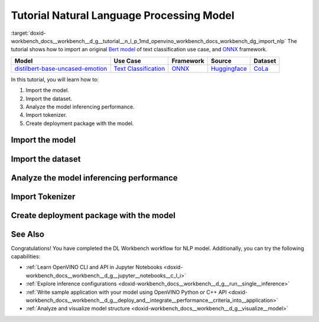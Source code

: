.. index:: pair: page; Tutorial Natural Language Processing Model
.. _doxid-workbench_docs__workbench__d_g__tutorial__n_l_p:


Tutorial Natural Language Processing Model
==========================================

:target:`doxid-workbench_docs__workbench__d_g__tutorial__n_l_p_1md_openvino_workbench_docs_workbench_dg_import_nlp` The tutorial shows how to import an original `Bert model <https://huggingface.co/bhadresh-savani/distilbert-base-uncased-emotion>`__ of text classification use case, and `ONNX <https://onnx.ai>`__ framework.

.. list-table::
    :header-rows: 1

    * - Model
      - Use Case
      - Framework
      - Source
      - Dataset
    * - `distilbert-base-uncased-emotion <https://huggingface.co/bhadresh-savani/distilbert-base-uncased-emotion>`__
      - `Text Classification <https://huggingface.co/tasks/text-classification>`__
      - `ONNX <https://onnx.ai/>`__
      - `Huggingface <https://huggingface.co/bhadresh-savani/distilbert-base-uncased-emotion>`__
      - `CoLa <https://nyu-mll.github.io/CoLA/>`__

In this tutorial, you will learn how to:

#. Import the model.

#. Import the dataset.

#. Analyze the model inferencing performance.

#. Import tokenizer.

#. Create deployment package with the model.

Import the model
~~~~~~~~~~~~~~~~

.. dropdown:: Import NLP model
   :open:

   On the **Create Project** page click **Import Model**. Select Original Model tab, and specify NLP domain and ONNX framework.

   Select and upload .onnx model file and click Import:

   .. image:: _static/images/import_model_nlp.png

   To work with OpenVINO tools, you need to obtain a model in Intermediate Representation (IR) format. IR is the OpenVINO format of pre-trained model representation with two files:

   * XML file describing the network topology
   * BIN file containing weights and biases

   On the fourth step, you need to configure model inputs.

   Layout describes the value of each dimension of input tensors. To configure model layout, set NC layout. N is the size of a batch showing how many text samples the model processes at a time. C is the maximum length of text (in tokens) that our model can process.

   Specify 1 batch and 128 channels (tokens) for each input. Click Validate and Import:

   .. image:: _static/images/inputs.png

   When the model is successfully imported, you will see it on the Create Project page. Click on the model to select it and proceed to the Next Step.

   **Select Environment**

   On the Select Environment page you can choose a hardware accelerator on which the model will be executed. We will analyze our model on a CPU since we have only this device available. Proceed to the Next Step.

Import the dataset
~~~~~~~~~~~~~~~~~~

.. dropdown:: Upload Text Dataset
   :open:

   Import Dataset
   Validation of the model is always performed against specific data combined into datasets. You will need to obtain the data to work with the model. The data depends on the task for which the model has been trained.

   On the Select Validation Dataset page, click Import Text Dataset.

   .. image:: _static/images/import_text_dataset.png

   Download an example CoLa dataset from **Dataset Info** tip and upload it to the DL Workbench.

   .. image:: _static/images/download_cola.png

   Upload the dataset file.

   .. image:: _static/images/dataset.png

   The dataset has a UTF-8 encoding and Comma as separator. In the Raw Dataset Preview you can see that our dataset Has Header. The dataset will be used for the Text Classification task type and contains the text in the Column 1, labels in the Column 2.

   Make sure the dataset is displayed correctly in the Formatted Dataset Preview and click **Import**.

Analyze the model inferencing performance
~~~~~~~~~~~~~~~~~~~~~~~~~~~~~~~~~~~~~~~~~

.. dropdown:: Measure inferencing performance and learn about streams and batches
   :open:

   When the baseline inference stage is finished, we can see the results of running our model on the CPU. We are interested in two metrics: **latency** and **throughput**. 

   - Latency is the time required to process one text sample. The lower the value, the better. 
   - Throughput is the number of samples processed per second. Higher throughput value means better performance.

   .. image:: _static/images/performance_nlp.png

   **Streams** are the number of instances of your model running simultaneously, and **batches** are the number of input data instances fed to the model.  

   DL Workbench automatically selects the parameters to achieve a near-optimal model performance. You can further accelerate your model by configuring the optimal parameters specific to each accelerator.

   Under the table with results you see a hint saying the model was inferred on the autogenerated data. To infer the model on the text dataset, you need to use a tokenizer. Click **Select Tokenizer** link in the hint and then **Import Tokenizer** button.

Import Tokenizer
~~~~~~~~~~~~~~~~

.. dropdown:: Import and Select Tokenizer

   To benchmark your model on the text dataset, you need to import a tokenizer. Tokenizers are used to convert text to numerical data because the model cannot work with the text directly. Tokenizer splits text into tokens. A token can be a word, part of a word, a symbol, or a couple of symbols. Then tokenizer replaces each token with the corresponding index and stores the map between tokens and indices.

   A tokenizer is defined before the training and depends on the model. DL Workbench supports two types of tokenizers: WordPiece and Byte-Pair Encoding (BPE). 

   .. image:: _static/images/import_tokenizer.png

   On the tokenizer import page: 
   - Select tokenizer type 
   - Upload tokenizer file: vocab.txt file for WordPiece 
   - Specify whether the conversion to lowercase is required - Click Import

   .. image:: _static/images/tokenizer_fill.png

   Select a tokenizer by clicking on it. Make sure it is displayed as the **Selected Tokenizer**:

   .. image:: _static/images/select_tokenizer.png

   Select **Perform**, open **Explore Inference Configurations** tab and infer the model on the imported dataset.

Create deployment package with the model
~~~~~~~~~~~~~~~~~~~~~~~~~~~~~~~~~~~~~~~~

.. dropdown:: Prepare a runtime for your application

   OpenVINO allows to obtain a customized runtime to prepare an application for production. Open **Create Deployment Package** tab and include the necessary components to get a snapshot of OpenVINO runtime ready for deployment into a business application.

   .. image:: _static/images/pack.png

See Also
~~~~~~~~

Congratulations! You have completed the DL Workbench workflow for NLP model. Additionally, you can try the following capabilities:

* :ref:`Learn OpenVINO CLI and API in Jupyter Notebooks <doxid-workbench_docs__workbench__d_g__jupyter__notebooks__c_l_i>`

* :ref:`Explore inference configurations <doxid-workbench_docs__workbench__d_g__run__single__inference>`

* :ref:`Write sample application with your model using OpenVINO Python or C++ API <doxid-workbench_docs__workbench__d_g__deploy_and__integrate__performance__criteria_into__application>`

* :ref:`Analyze and visualize model structure <doxid-workbench_docs__workbench__d_g__visualize__model>`

